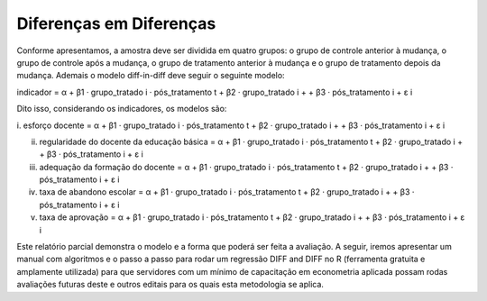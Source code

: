 """"""""""""""""""""""""
Diferenças em Diferenças
""""""""""""""""""""""""

Conforme apresentamos, a amostra deve ser dividida em quatro grupos: o grupo de controle anterior à mudança, o grupo de controle após a mudança, o grupo de tratamento anterior à mudança e o grupo de tratamento depois da mudança. Ademais o modelo diff-in-diff deve seguir o seguinte modelo:

indicador = α + β1 · grupo_tratado i · pós_tratamento t + β2 · grupo_tratado i +
+ β3 · pós_tratamento i + ε i

Dito isso, considerando os indicadores, os modelos são:

i.	esforço docente = α + β1 · grupo_tratado i · pós_tratamento t + β2 · grupo_tratado i +
+ β3 · pós_tratamento i + ε i

ii.	regularidade do docente da educação básica = α + β1 · grupo_tratado i · pós_tratamento t + β2 · grupo_tratado i + + β3 · pós_tratamento i + ε i

iii.	adequação da formação do docente = α + β1 · grupo_tratado i · pós_tratamento t + β2 · grupo_tratado i + + β3 · pós_tratamento i + ε i

iv.	taxa de abandono escolar = α + β1 · grupo_tratado i · pós_tratamento t + β2 · grupo_tratado i + + β3 · pós_tratamento i + ε i

v.	taxa de aprovação = α + β1 · grupo_tratado i · pós_tratamento t + β2 · grupo_tratado i + + β3 · pós_tratamento i + ε i

Este relatório parcial demonstra o modelo e a forma que poderá ser feita a avaliação. A seguir, iremos apresentar um manual com algoritmos e o passo a passo para rodar um regressão DIFF and DIFF no R (ferramenta gratuita e amplamente utilizada) para que servidores com um mínimo de capacitação em econometria aplicada possam rodas avaliações futuras deste e outros editais para os quais esta metodologia se aplica.
